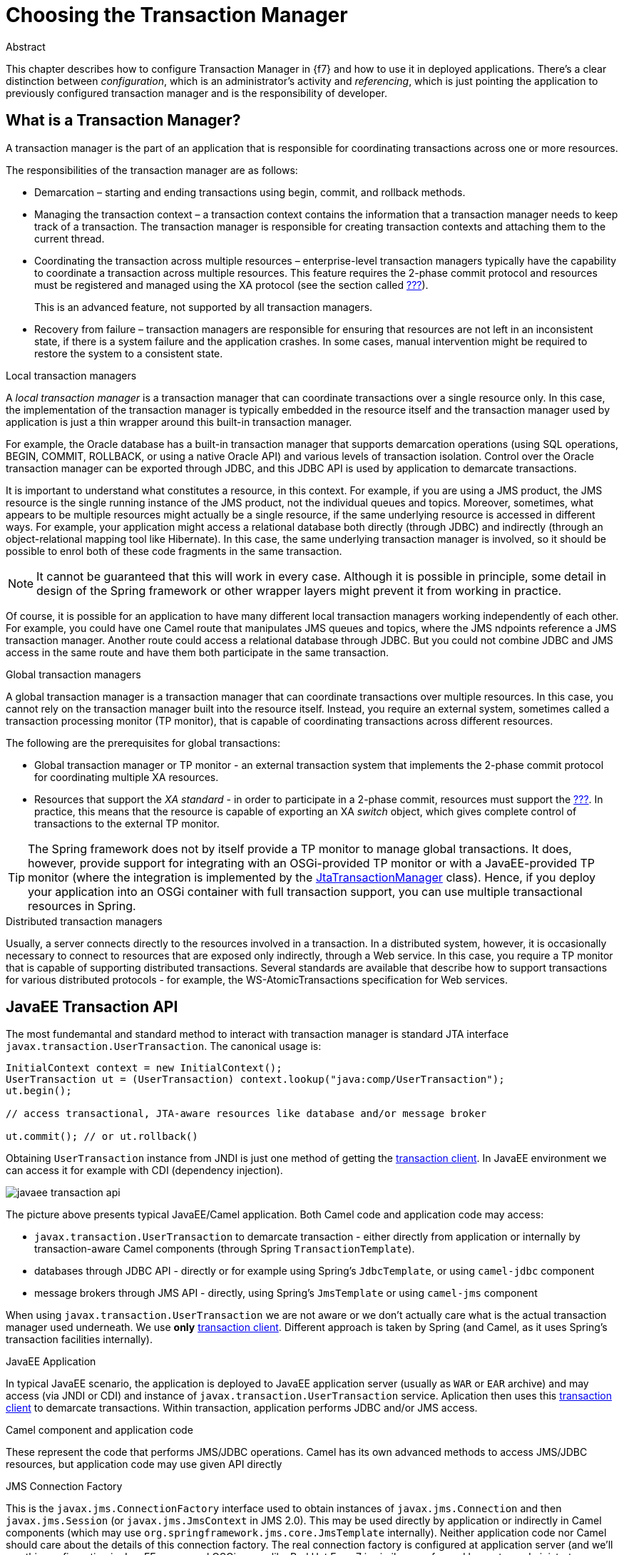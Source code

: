 = Choosing the Transaction Manager

.Abstract
This chapter describes how to configure Transaction Manager in {f7} and how to use it in deployed applications.
There's a clear distinction between _configuration_, which is an administrator's activity and _referencing_, which is
just pointing the application to previously configured transaction manager and is the responsibility of developer.

== What is a Transaction Manager?

A transaction manager is the part of an application that is responsible for coordinating transactions across one
or more resources.

The responsibilities of the transaction manager are as follows:

* Demarcation – starting and ending transactions using begin, commit, and rollback methods.
* Managing the transaction context – a transaction context contains the information that a transaction manager needs to
keep track of a transaction. The transaction manager is responsible for creating transaction contexts and attaching
them to the current thread.
* Coordinating the transaction across multiple resources – enterprise-level transaction managers typically have the
capability to coordinate a transaction across multiple resources. This feature requires the 2-phase commit protocol
and resources must be registered and managed using the XA protocol (see the section called <<X/Open XA standard,???>>).
+
This is an advanced feature, not supported by all transaction managers.
* Recovery from failure – transaction managers are responsible for ensuring that resources are not left in an
inconsistent state, if there is a system failure and the application crashes. In some cases, manual intervention
might be required to restore the system to a consistent state.

.Local transaction managers
A _local transaction manager_ is a transaction manager that can coordinate transactions over a single resource only.
In this case, the implementation of the transaction manager is typically embedded in the resource itself and the
transaction manager used by application is just a thin wrapper around this built-in transaction manager.

For example, the Oracle database has a built-in transaction manager that supports demarcation operations (using SQL
operations, BEGIN, COMMIT, ROLLBACK, or using a native Oracle API) and various levels of transaction isolation.
Control over the Oracle transaction manager can be exported through JDBC, and this JDBC API is used by application
to demarcate transactions.

It is important to understand what constitutes a resource, in this context. For example, if you are using a JMS
product, the JMS resource is the single running instance of the JMS product, not the individual queues and topics.
Moreover, sometimes, what appears to be multiple resources might actually be a single resource, if the same underlying
resource is accessed in different ways. For example, your application might access a relational database both directly
(through JDBC) and indirectly (through an object-relational mapping tool like Hibernate). In this case, the same
underlying transaction manager is involved, so it should be possible to enrol both of these code fragments in the
same transaction.

NOTE: It cannot be guaranteed that this will work in every case. Although it is possible in principle, some detail
in design of the Spring framework or other wrapper layers might prevent it from working in practice.

Of course, it is possible for an application to have many different local transaction managers working independently
of each other. For example, you could have one Camel route that manipulates JMS queues and topics, where the JMS
 ndpoints reference a JMS transaction manager. Another route could access a relational database through JDBC. But
 you could not combine JDBC and JMS access in the same route and have them both participate in the same transaction.

.Global transaction managers
A global transaction manager is a transaction manager that can coordinate transactions over multiple resources. In
this case, you cannot rely on the transaction manager built into the resource itself. Instead, you require an external
system, sometimes called a transaction processing monitor (TP monitor), that is capable of coordinating transactions
across different resources.

The following are the prerequisites for global transactions:

* Global transaction manager or TP monitor - an external transaction system that implements the 2-phase commit protocol
for coordinating multiple XA resources.
* Resources that support the _XA standard_ - in order to participate in a 2-phase commit, resources must support the
<<X/Open XA standard,???>>. In practice, this means that the resource is capable of exporting an XA _switch_ object,
which gives complete control of transactions to the external TP monitor.

TIP: The Spring framework does not by itself provide a TP monitor to manage global transactions. It does, however,
provide support for integrating with an OSGi-provided TP monitor or with a JavaEE-provided TP monitor (where the
integration is implemented by the
https://docs.spring.io/spring/docs/4.3.x/javadoc-api/org/springframework/transaction/jta/JtaTransactionManager.html[JtaTransactionManager]
class). Hence, if you deploy your application into an OSGi container with full transaction support, you can use
multiple transactional resources in Spring.

.Distributed transaction managers
Usually, a server connects directly to the resources involved in a transaction. In a distributed system, however,
it is occasionally necessary to connect to resources that are exposed only indirectly, through a Web service. In
this case, you require a TP monitor that is capable of supporting distributed transactions. Several standards are
available that describe how to support transactions for various distributed protocols - for example, the
WS-AtomicTransactions specification for Web services.

[[javaee-transaction-api]]
== JavaEE Transaction API

The most fundemantal and standard method to interact with transaction manager is standard JTA interface
`javax.transaction.UserTransaction`. The canonical usage is:

[source,java,options="nowrap"]
----
InitialContext context = new InitialContext();
UserTransaction ut = (UserTransaction) context.lookup("java:comp/UserTransaction");
ut.begin();

// access transactional, JTA-aware resources like database and/or message broker

ut.commit(); // or ut.rollback()
----

Obtaining `UserTransaction` instance from JNDI is just one method of getting the
<<transaction-clients,transaction client>>. In JavaEE environment we can access it for example with CDI (dependency
injection).

image::images/javaee-transaction-api.png[]

The picture above presents typical JavaEE/Camel application. Both Camel code and application code may access:

* `javax.transaction.UserTransaction` to demarcate transaction - either directly from application or internally
by transaction-aware Camel components (through Spring `TransactionTemplate`).
* databases through JDBC API - directly or for example using Spring's `JdbcTemplate`, or using `camel-jdbc` component
* message brokers through JMS API - directly, using Spring's `JmsTemplate` or using `camel-jms` component

When using `javax.transaction.UserTransaction` we are not aware or we don't actually care what is the actual transaction
manager used underneath. We use *only* <<transaction-clients,transaction client>>. Different approach is taken by Spring
(and Camel, as it uses Spring's transaction facilities internally).

.JavaEE Application
In typical JavaEE scenario, the application is deployed to JavaEE application server (usually as `WAR` or `EAR` archive)
and may access (via JNDI or CDI) and instance of `javax.transaction.UserTransaction` service. Aplication then uses
this <<transaction-clients,transaction client>> to demarcate transactions. Within transaction, application performs
JDBC and/or JMS access.

.Camel component and application code
These represent the code that performs JMS/JDBC operations. Camel has its own advanced methods to access JMS/JDBC
resources, but application code may use given API directly

.JMS Connection Factory
This is the `javax.jms.ConnectionFactory` interface used to obtain instances of `javax.jms.Connection` and then
`javax.jms.Session` (or `javax.jms.JmsContext` in JMS 2.0). This may be used directly by application or indirectly
in Camel components (which may use `org.springframework.jms.core.JmsTemplate` internally).
Neither application code nor Camel should care about the details of this connection factory. The real connection
factory is configured at application server (and we'll see this configuration in JavaEE server and OSGi server like
Red Hat Fuse 7 is similar - performed by system administrator or rather done independently of application). Typicall
the connection factory implements pooling capabilities.

.JDBC Data Source
This is the `javax.sql.DataSource` interface used to obtain instances of `java.sql.Connection`. As with JMS, this
data source may be used directly or indirectly. For example camel-sql component uses
`org.springframework.jdbc.core.JdbcTemplate` internally.
As with JMS, neither application code nor Camel should care about the details of this data source. The configuration
is done inside application server or OSGi server using methods described in <<next chapter,???>>.

[[spring-transaction-architecture]]
== Spring Transaction Architecture

One of the main goals of Spring Framework (and Spring Boot) is to make JavaEE APIs easier to use. All major JavaEE
_vanilla_ APIs have their part in Spring Framework (Spring Boot). These are not *alternatives* or *replacements* of
given APIs, but rather wrappers that add more configuration options or more consistent usage (e.g., with respect
to exception handling).

Here is the table that matches given JavaEE API with Spring-related interface:

|===
|Java EE API |Spring utility|configured with

|JDBC
|`org.springframework.jdbc.core.JdbcTemplate`
|`javax.sql.DataSource`

|JMS
|`org.springframework.jms.core.JmsTemplate`
|`javax.jms.ConnectionFactory`

|JTA
|`org.springframework.transaction.support.TransactionTemplate`
|`org.springframework.transaction.PlatformTransactionManager`
|===

`JdbcTemplate` and `JmsTemplate` directly use `javax.sql.DataSource` and `javax.jms.ConnectionFactory` respectively.
But `TransactionTemplate` uses Spring interface of `PlatformTransactionManager`. That's the place where Spring doesn't
simply *improve* JavaEE - it replaces the <<transaction-clients,transaction client>> with its own.

Spring treats `javax.transaction.UserTransaction` as too simple interface for real-world scenarios. Also, because
`javax.transaction.UserTransaction` doesn't distinguish between local, single resource transactions and globa,
multiresource transactions, implementations of `org.springframework.transaction.PlatformTransactionManager` simply
give developers more freedom.

Again, as with JavaEE, here's the canonical API usage.

[source,java,options="nowrap"]
----
// create or get from ApplicationContext or injected with @Inject/@Autowired
JmsTemplate jms = new JmsTemplate(...);
JdbcTemplate jdbc = new JdbcTemplate(...);
TransactionTemplate tx = new TransactionTemplate(...);

tx.execute((status) -> {
    // perform JMS operations within transaction
    jms.execute((SessionCallback<Object>)(session) -> {
        // perform operations on JMS session
        return ...;
    });
    // perform JDBC operations within transaction
    jdbc.execute((ConnectionCallback<Object>)(connection) -> {
        // perform operations on JDBC connection
        return ...;
    });
    return ...;
});
----

In the above example, all three kinds of _templates_ are simply instantiated, but they may also be obtained from
Spring's `ApplicationContext`, or injected using `@Autowired` annotations.

=== Spring PlatformTransactionManager interface

As mentioned earlier, `javax.transaction.UserTransaction` is usually obtained from JNDI in JavaEE application.
But Spring provides explicit implementations of this interface for many scenarios. We don't always need full JTA
scenarios and sometimes the applications requires (always or in some cases) just single resource access (e.g., JDBC).

Generally `org.springframework.transaction.PlatformTransactionManager` is *the* Spring <<transaction-clients,transaction client API>>,
providing the classic transaction client operations: `begin`, `commit` and `rollback`. This interface thus provides
the essential methods for controlling transactions at run time.

NOTE: The other key aspect of any transaction system is the API for implementing transactional resources. But
transactional resources are generally implemented by the underlying database, so this aspect of transactional
programming is rarely a concern for the application programmer.

.PlatformTransactionManager
[source,java,options="nowrap"]
----
public interface PlatformTransactionManager {

    TransactionStatus getTransaction(TransactionDefinition definition) throws TransactionException;

    void commit(TransactionStatus status) throws TransactionException;

    void rollback(TransactionStatus status) throws TransactionException;
}
----

.TransactionDefinition interface
The `TransactionDefinition` interface is used to specify the characteristics of a newly created transaction.
It is used to specify the isolation level and the propagation policy of the new transaction. For more details,
see <<Section 5.3 “Propagation Policies”,???>>.

.TransactionStatus interface
The `TransactionStatus` interface can be used to check the status of the current transaction (that is, the transaction
associated with the current thread) and to mark the current transaction for rollback. It is defined as follows:
[source,java,options="nowrap"]
----
public interface TransactionStatus extends SavepointManager, Flushable {

    boolean isNewTransaction();

    boolean hasSavepoint();

    void setRollbackOnly();

    boolean isRollbackOnly();

    void flush();

    boolean isCompleted();
}
----

.Using the PlatformTransactionManager interface
The `PlatformTransactionManager` interface defines the following methods:

getTransaction()::
Create a new transaction and associate it with the current thread, passing in a `TransactionDefinition` object to
define the characteristics of the new transaction. This is analogous to the begin() method of many other transaction
client APIs.

commit()::
Commit the current transaction, making permanent all of the pending changes to the registered resources.

rollback()::
Roll back the current transaction, undoing all of the pending changes to the registered resources.

Generally, you do not use the `PlatformTransactionManager` interface directly. In Apache Camel, you typically use a
transaction manager as follows:

1. Create an instance of a transaction manager (there are several different implementations available in Spring — see
<<Section 2.5 “Transaction Manager Implementations”,???>>).
2. Pass the transaction manager instance either to a Apache Camel component or to the `transacted()` DSL command
in a route. The transactional component or the `transacted()` command is then responsible for demarcating transactions
(see <<Chapter 5 Transaction Demarcation,???>>).

=== Spring PlatformTransactionManager implementations

.Overview
This section provides a brief overview of all the transaction manager implementations provided by the Spring framework.
In general, the implementations fall into two different categories: local transaction managers and global transaction
managers.

Starting from Camel:

* `org.apache.camel.component.jms.JmsConfiguration` object used by `camel-jms` requires instance of
`org.springframework.transaction.PlatformTransactionManager`
* `org.apache.camel.component.sql.SqlComponent` uses `org.springframework.jdbc.core.JdbcTemplate` internally and this
JDBC template also integrates with `org.springframework.transaction.PlatformTransactionManager`

We see that we need _some_ implementation of this interface. Depending on scenario we can configure required
platform transaction manager.

.Local PlatformTransactionManager implementations

The below list summarizes the local transaction manager implementations provided by the Spring framework.
These transaction managers are distinguished by the fact that they support a _single resource only_.

org.springframework.jms.connection.JmsTransactionManager::
A transaction manager implementation that is capable of managing a _single_ JMS resource. That is, you can connect
to any number of queues or topics, but only if they belong to the same underlying JMS messaging product instance.
Moreover, you cannot enlist any other types of resource in a transaction.

org.springframework.jdbc.datasource.DataSourceTransactionManager::
A transaction manager implementation that is capable of managing a _single_ JDBC database resource. That is, you can
update any number of different database tables, but _only_ if they belong to the same underlying database instance.

org.springframework.orm.jpa.JpaTransactionManager::
A transaction manager implementation that is capable of managing a Java Persistence API (JPA) resource. It is
not possible, however, to simultaneously enlist any other kind of resource in a transaction.

org.springframework.orm.hibernate5.HibernateTransactionManager::
A transaction manager implementation that is capable of managing a Hibernate resource.
It is not possible, however, to simultaneously enlist any other kind of resource in a transaction. Moreover JPA API
is preferred over native Hibernate API.

There are also other, less frequenlty used implementations of `PlatformTransactionManager`.

.Global PlatformTransactionManager implementations

The below list summarizes the global transaction manager implementations provided by the Spring framework.
These transaction managers are distinguished by the fact that they can support _multiple resources_.

Actually there's single implementations that can be used within OSGi runtime.

org.springframework.transaction.jta.JtaTransactionManager::
If you require a transaction manager that is capable of enlisting more than one resource in a transaction,
use the JTA transaction manager, which is capable of supporting the XA transaction API.
You must deploy your application inside either an OSGi container or a JavaEE server to use this transaction manager.

While single-resource implementations of `PlatformTransactionManager` are actual _implementations_,
`JtaTransactionManager` is more of a wrapper for actual implementation of standard `javax.transaction.TransactionManager`.

That's why `JtaTransactionManager` should be the preferred implementation of `PlatformTransactionManager` to be
used in environment where we can access (via JNDI or CDI) already configured instance of `javax.transaction.TransactionManager`
(and usually also `javax.transaction.UserTransaction` - while usually both these JTA interfaces are implemented
by single object/service).

Here's source code example of configuring/using `JtaTransactionManager`:

[source,java,options="nowrap"]
----
InitialContext context = new InitialContext();
UserTransaction ut = (UserTransaction) context.lookup("java:comp/UserTransaction");
TransactionManager tm = (TransactionManager) context.lookup("java:/TransactionManager");

JtaTransactionManager jta = new JtaTransactionManager();
jta.setUserTransaction(ut);
jta.setTransactionManager(tm);

TransactionTemplate jtaTx = new TransactionTemplate(jta);

jtaTx.execute((status) -> {
    // perform resource access in the context of global transaction
    return ...;
});
----

In the above example, actual instances of JTA objects (`UserTransaction` and `TransactionManager`) are taken from JNDI.
In OSGi they may as well be obtained from OSGi service registry.

[[osgi-transaction-architecture]]
== OSGi Transaction Architecture

Finally, after showing the <<javaee-transaction-api,JavaEE Transaction API>> and
<<spring-transaction-architecture,Spring Transaction Architecture>>, let's see how everything meets inside OSGi server
like Red Hat Fuse 7.

One of the features of OSGi is the global service registry which may be used to:

* lookup services by filter or interface(s)
* register services with given interface(s) and properties

Just like applications deployed in JavaEE application server obtain references to `javax.transaction.UserTransaction`
using JNDI (_service locator_ method) or get them injected by CDI (_dependency injection_ method), in OSGi we can
obtain the same references using (directly or indirectly) `org.osgi.framework.BundleContext.getServiceReference()`
method (_service locator_) or get them injected in Blueprint container or using SCR annotatinos (_dependency injection_).

From the perspective of applications deployed in OSGi runtime, the picture doesn't change much - application code
(and/or Camel components) obtain references to transaction manager, data sources, connection factories and simply
use their APIs.

Adding configuration/administration perspective, in Red Hat Fuse 7 the full picture may be presented like this:

image::images/osgi-transaction-architecture.png[]

Applications (bundles) interact with services registered in OSGi registry. The access is performed through _interfaces_
and that's all that should be relevant to applications.

In Red Hat Fuse 7, the fundamental object that implements (directly or through tiny wrapper) transactional client
interfaces is `org.jboss.narayana.osgi.jta.internal.OsgiTransactionManager`. It can be accessed under these
interfaces:

* `javax.transaction.TransactionManager`
* `javax.transaction.UserTransaction`
* `org.springframework.transaction.PlatformTransactionManager`
* `org.ops4j.pax.transx.tm.TransactionManager`

User may decide (explicitly, or implicitly by chosing some framework/library - like Camel) to use any of these
interfaces.

Next chapter describes the ways of configuring `org.jboss.narayana.osgi.jta.internal.OsgiTransactionManager` in
Red Hat Fuse 7.

Following chapters build on this and describe how to configure and use remaining services - JDBC data sources and
JMS connection factories.
